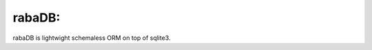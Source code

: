 rabaDB:
=======

rabaDB is lightwight schemaless ORM on top of sqlite3.

.. code::python

	from rabaDB.rabaSetup import *
	RabaConfiguration('test', './dbTest_BasicExample.db')
	import rabaDB.Raba as R
	from rabaDB.filters import *
	from rabaDB.fields import *
	
	class Human(R.Raba) :
		_raba_namespace = 'transPep'
	
		name = rf.Primitive()
		cars = rf.Relation('Car')
		
		def __init__(self) :
			pass
	
	class Car(R.Raba) :
		_raba_namespace = 'transPep'
	
		number = rf.Primitive()
		def __init__(self) :
			pass
	
	if __name__ == '__main__':
		georges = Human()
		georges.name = 'Georges'
		for i in range(10) :
			car = Car()
			car.number = i
			georges.cars.append(car)
	
		georges.save()
	
		sameGeorges = Human(name = 'Georges')
